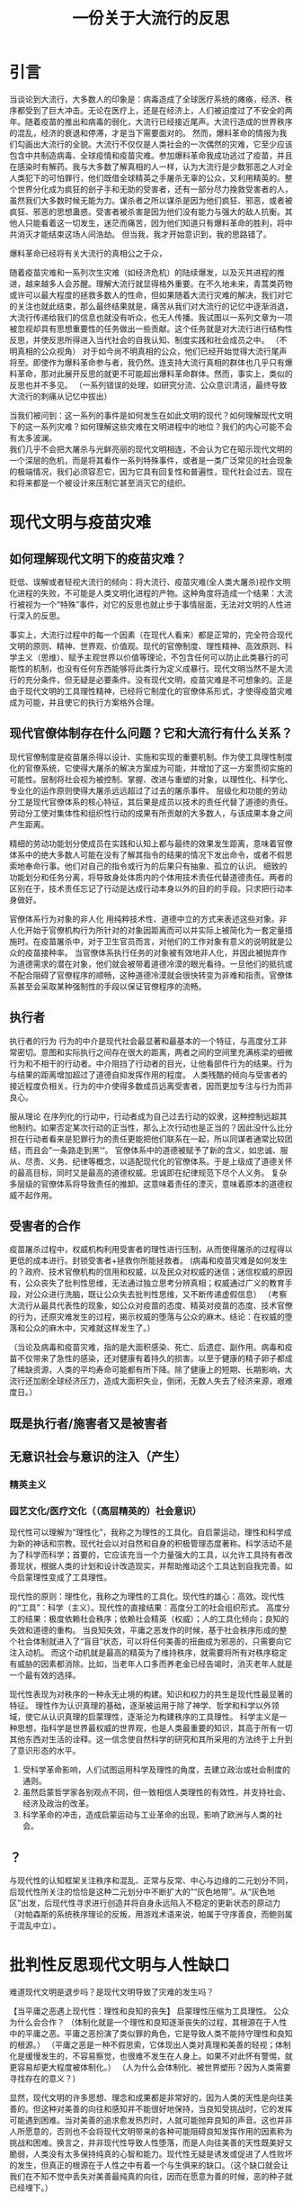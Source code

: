 #+Title:一份关于大流行的反思
* 引言
当谈论到大流行，大多数人的印象是：病毒造成了全球医疗系统的瘫痪，经济、秩序都受到了巨大冲击。无论在医疗上，还是在经济上，人们被迫度过了不安全的两年。随着疫苗的推出和病毒的弱化，大流行已经接近尾声。大流行造成的世界秩序的混乱，经济的衰退和停滞，才是当下需要面对的。
然而，爆料革命的情报为我们勾画出大流行的全貌。大流行不仅仅是人类社会的一次偶然的灾难，它至少应该包含中共制造病毒、全球疫情和疫苗灾难。参加爆料革命我成功逃过了疫苗，并且在感染时有解药。我与大多数了解真相的人一样，认为大流行是少数邪恶之人对全人类犯下的可怕罪行，他们既借全球精英之手屠杀无辜的公众，又利用精英的。整个世界分化成为疯狂的刽子手和无助的受害者，还有一部分尽力挽救受害者的人，虽然我们大多数时候无能为力。谋杀者之所以谋杀是因为他们疯狂、邪恶，或者被疯狂、邪恶的思想蛊惑。受害者被杀害是因为他们没有能力与强大的敌人抗衡。其他人只能看着这一切发生，迷茫而痛苦，因为他们知道只有爆料革命的胜利，将中共消灭才能结束这场人间浩劫。
但当我，我才开始意识到，我的思路错了。


爆料革命已经将有关大流行的真相公之于众，


随着疫苗灾难和一系列次生灾难（如经济危机）的陆续爆发，以及灭共进程的推进，越来越多人会苏醒。理解大流行就显得格外重要。在不久地未来，青蒿类药物或许可以最大程度的拯救多数人的性命，但如果随着大流行灾难的解决，我们对它的关注也就此结束，那么最终结果就是，痛苦从我们对大流行的记忆中逐渐消退，大流行传递给我们的信息也就没有听众，也无人传播。我试图以一系列文章为一项被忽视却具有思想重要性的任务做出一些贡献。这个任务就是对大流行进行结构性反思，并使反思所得进入当代社会的自我认知、制度实践和社会成员之中。
（不明真相的公众视角）
对于如今尚不明真相的公众，他们已经开始觉得大流行尾声将至。即使作为爆料革命参与者，我仍然。连支持大流行真相的群体也几乎只有爆料革命，那对此展开反思的就更不可能超出爆料革命群体。然而，事实上，类似的反思也并不多见。
（一系列错误的处理，如研究分流、公众意识清洁，最终导致大流行的刺痛从记忆中拔出）

当我们被问到：这一系列的事件是如何发生在如此文明的现代？如何理解现代文明下的这一系列灾难？如何理解这些灾难在文明进程中的地位？我们的内心可能不会有太多波澜。\\

我们几乎不会把大屠杀与光鲜亮丽的现代文明相连，不会认为它在昭示现代文明的一个深层的危机，而是将其看作一系列特殊事件，或者是一类广泛常见的社会现象的极端情况，我们必须容忍它，因为它具有回复性和普遍性，现代社会过去、现在和将来都是一个被设计来压制它甚至消灭它的组织。
* 现代文明与疫苗灾难
** 如何理解现代文明下的疫苗灾难？
贬低、误解或者轻视大流行的倾向：将大流行、疫苗灾难(全人类大屠杀)视作文明化进程的失败，不可能是人类文明化进程的产物。这种角度将造成一个结果：大流行被视为一个“特殊”事件，对它的反思也就止步于事情层面，无法对文明的人性进行深入的反思。

事实上，大流行过程中的每一个因素（在现代人看来）都是正常的，完全符合现代文明的原则、精神、世界观、价值观。现代的官僚制度、理性精神、高效原则、科学主义（思维）、赋予主观世界以价值等理论，不包含任何可以防止此类暴行的可能性的机制，也没有任何东西能够将此类行为定义成暴行。现代文明当然不是大流行的充分条件，但无疑是必要条件。没有现代文明，疫苗灾难是不可想象的。正是由于现代文明的工具理性精神，已经将它制度化的官僚体系形式，才使得疫苗灾难成为可能，并且使它的执行方案格外合理。
** 现代官僚体制存在什么问题？它和大流行有什么关系？
现代官僚制度是疫苗屠杀得以设计、实施和实现的重要机制。作为使工具理性制度化的官僚系统，它使得大屠杀的解决方案成为可能，并增加了这一方案贯彻实施的可能性。层制将社会视为被控制、掌握、改进与重塑的对象，以理性化、科学化、专业化的运作原则使得大屠杀远远超过了过去的屠杀事件。
层级化和功能的劳动分工是现代官僚体系的核心特征，其后果是成员以技术的责任代替了道德的责任。劳动分工使对集体性和组织性行动的成果有所贡献的大多数人，与该成果本身之间产生距离。

精细的劳动功能划分使成员在实践和认知上都与最终的效果发生距离，意味着官僚体系中的绝大多数人可能在没有了解其指令的结果的情况下发出命令，或者不假思索地奉命行事。他们对自己的指令或行为的后果只有抽象、孤立的认识。
细致的功能划分和任务分离，将导致身处体质内的个体用技术责任代替道德责任。两者的区别在于，技术责任忘记了行动是达成行动本身以外的目的的手段。只求把行动本身做好。

官僚体系行为对象的非人化
用纯粹技术性、道德中立的方式来表述这些对象。非人化开始于官僚机构行为所针对的对象因距离而可以并实际上被简化为一套定量措施时。在疫苗屠杀中，对于卫生官员而言，对他们的工作对象有意义的说明就是公众的疫苗接种率。
当官僚体系执行任务的对象被有效地非人化，并因此被抛弃作为道德需求的潜在对象，他们就会被带着道德冷漠的眼光看待。一旦他们的抵抗或不配合阻碍了官僚程序的顺畅，这种道德冷漠就会很快转变为非难和指责。官僚体系甚至会采取某种强制性的手段以保证官僚程序的流畅。
** 执行者
执行者的行为
行为的中介是现代社会最显著和最基本的一个特征，与高度分工非常密切。意图和实际执行之间存在很大的距离，两者之间的空间里充满栋梁的细微行为和不相干的行动者。中介阻挡了行动者的目光，让他看部件行为的结果。行为与结果的距离增加超过了道德自抑发挥作用的程度。
人类残酷的倾向与受害者的接近程度负相关。行为的中介使得多数成员远离受害者，因而更加专注与行为而非良心。

服从理论
在序列化的行动中，行动者成为自己过去行动的奴隶，这种控制远超其他制约。如果否定某次行动的正当性，那么上次行动也是正当的？因此没什么比分担在行动者看来是犯罪行为的责任更能把他们联系在一起，所以同谋者通常比较团结，而且会”一条路走到黑‘“。
官僚体系中的道德被赋予了新的含义，如忠诚、服从、尽责、义务、纪律等概念，以适配现代化的官僚体系。于是上级成了道德关怀的最高目标，同时又是最高的道德权威。忠诚即在纪律规范下尽个人义务。
复杂多层级的官僚体系将导致责任的推卸。这意味着责任的湮灭，意味着原本的道德权威不起作用。
** 受害者的合作
疫苗屠杀过程中，权威机构利用受害者的理性进行压制，从而使得屠杀的过程得以更低的成本进行。封锁受害者+拯救你所能拯救者。
(病毒和疫苗灾难是如何发生的？政府、技术官僚机构的信用和权威，以及民众对权威的迷信；迷信权威的原因有，公众丧失了批判性思维，无法通过独立思考分辨真相；权威通过广义的教育手段，对公众进行洗脑，既让公众失去批判性思维，又不断传递虚假信息）
（考察大流行从最具代表性的现象，如公众对疫苗的态度、精英对疫苗的态度、技术官僚的行为，还原灾难发生的过程，揭示权威的堕落与公众的麻木。结论：在权威的堕落和公众的麻木中，灾难就这样发生了。）

（当论及病毒和疫苗灾难，指的是大面积感染、死亡、后遗症、副作用。病毒和疫苗不仅带来了急性的感染，还对健康有着持久的损害。以至于健康的精子卵子都成了稀缺资源，人类的平均寿命可能都有所下降。除了健康上的短期、长期影响，大流行还加剧全球经济压力，造成大面积失业，倒闭，无数人失去了经济来源，艰难度日。）
** 既是执行者/施害者又是被害者
** 无意识社会与意识的注入（产生）
*** 精英主义
*** 园艺文化/医疗文化（（高层精英的）社会意识）
现代性可以理解为“理性化”，我称之为理性的工具化。自启蒙运动，理性和科学成为新的神话和宗教。现代社会以对自然和自身的积极管理态度著称。科学活动不是为了科学而科学；首要的，它应该充当一个力量强大的工具，以允许工具持有者改善现状，根据人类的计划和设计改造现实，并帮助推动这个工具达到自我完善。如今启蒙理性变成了工具理性。

现代性的原则：理性化，我称之为理性的工具化。现代性的雄心：高效。现代性的“工具”：科学（主义）。现代性的直接结果：高度分工的社会组织形式。
高度分工的结果：极度依赖社会秩序；依赖社会精英（权威）；人的工具化倾向；良知的失效和道德的重构。
当良知失效，平庸之恶发作的时候，基于社会秩序形成的整个社会体制就进入了“盲目”状态，可以将任何美善的扭曲成为邪恶的，只需要向它注入动机。
而这个动机就是最高的精英为了维持秩序，就需要将所有对秩序稳定有威胁的因素都消除。比如，当老年人口多而养老金已经告竭时，消灭老年人就是一个最有效的选择。

现代性表现为对秩序的一种永无止境的构建。知识和权力的共生是现代性最显著的特征。
理性作为认识真理的基础，逐渐被运用于除了神学、哲学和科学以外领域，使它从认识真理的启蒙理性，逐渐沦为构建秩序的工具理性。
科学主义是一种思想，指科学是世界最权威的世界观，也是人类最重要的知识，其高于所有一切其他东西对生活的诠释。这一信念使自然科学的研究和其所采用的方法终于上升到了意识形态的水平。

1. 受科学革命影响，人们试图运用科学及理性的角度，去建立政治或社会制度的通则。
2. 虽然启蒙哲学家各别观点不同，但一致相信人类理性的有效性，并支持社会、经济及政治的改革。
3. 科学革命的冲击，造成启蒙运动与工业革命的出现，影响了欧洲与人类的社会。
** ？
与现代性的认知框架关注秩序和混乱、正常与反常、中心与边缘的二元划分不同，后现代性所关注的恰恰是这种二元划分中不断扩大的”“灰色地带”。从“灰色地区”出发，后现代性寻求进行创造并将自身永远陷入不稳定的更新状态的原动力（对帕森斯的系统秩序理论的反叛，用游戏术语来说，帕属于守序善良，而鲍则属于混乱中立）。
* 批判性反思现代文明与人性缺口
难道现代文明是退步吗？是现代文明导致了灾难的发生吗？

【当平庸之恶遇上现代性：理性和良知的丧失】
启蒙理性压缩为工具理性。
公众为什么会合作？
（体制化就是一个理性和良知逐渐丧失的过程，其根源在于人性中的平庸之恶。平庸之恶扮演了类似罪的角色，它是导致人类不能持守理性和良知的根源。）
（平庸之恶是一种不假思索，它体现出人类对真理和美善的轻视；体制化是缓慢发生的，不容易察觉，也很难不发生在人身上。如果不对此怀有警惕，就更容易却更大程度被体制化。）
（人为什么会体制化、被世界塑形？因为人类需要寻找存在的意义？）

显然，现代文明的许多思想、理念和成果都是非常好的，因为人类的天性是向往美善的。但这种对美善的向往和感知并不能很好地保持，当良知受挑战时，它的发挥可能遇到困难。当对美善的追求愈发热烈时，人就可能抛弃良知的声音。这也并非人所愿意的，否则也不会将现代文明带来的各种可能阻碍良知发挥作用的因素称为挑战和困难。换言之，并非现代性导致人性堕落，而是人向往美善的天性既美好又脆弱，人类没有太多保持纯真的心智和能力。现代性无疑是诱发或促进了人性败坏的发生，但真正的根源在于人性之中有着一个与生俱来的缺口。（这个缺口就会让我们在不知不觉中丢失对美善最纯真的向往，因而在愿意为善的时候，恶的种子就已经埋下。）


** 大流行的根源：现代性、体制化与平庸之恶
（病毒和疫苗灾难为什么会发生？病毒疫苗灾难是现代性体制化+平庸之恶[不假思索]的必然结果。平庸之恶是卷入体制、逐渐丧失批判性思维的根源，即人类拥有理性[对真理的感知和向往]和良知[对善的感知和向往]却没有持受理性和良知的能力[工具理性可能会保留]。它是人类的理性和良知在面对现代性时表现得无比脆弱的根源[之一]。）
（病毒灾难的发生，有基本条件，如权威作恶、公众迷信。权威建立、巩固到作恶，与公众批判性思维、独立思考能力的丧失一路相随。不可否认，权威利用了自己的优势，迫使公众进一步放弃独立思考能力，但公众同样为此负责，因为自己的平庸之恶。我想说，病毒灾难的发生并不是文明进程的插曲，它是自然的结果。并非权威者单方面伤害公众，而是体制化的权威和公众共同完成的一次“大屠杀”）
（现代性体制扮演了什么角色（类似律法）？人类对秩序有需要，以至于对权威有需求。现代性的原则导致社会过度分工，许多人将自己工具化，并依赖其他不同的工具人。最终，将独立思考、独立判断的“工作”都分工给了各个领域的权威。批判性思维&独立思考判断“能力”的缺失，导致公众对权威产生了不可“戒断”的精神依赖。各个领域的各级权威都follow更大的权威，最终几乎所有人都依赖各个领域中的极少数人做出的判断/断言。然后，这极少数人就将人类拉入深渊。）

* 原罪论
【原罪：一切败坏的根源】
（人的内心总是向往美善，但这种向往在面对现代性的原则时显得异常脆弱，最终人就被现代文化塑形。人有良心，向往良心所指向的美善，却不具备持守良心的能力。这种面对世界无法持守良心，以至于逐渐麻木、堕落的人性根源，可以部分概括为平庸之恶。）
（澄清原罪论不是性恶论，它强调不是人类的本性是邪恶的，而是人虽然有良心，有对美善的感知和向往，却不能持守，最终使美善败坏而无能为力。可以再进行某些补充说明，如原罪论对启蒙思想的影响，以及对美国建立的影响，以让原罪论更好接受。）
（讨论原罪论的真理性，主要的论证就是人类文明发展过程中，各种恶行发生的必然性。如，大屠杀必然发生。美国的腐败也是必然的。中共的统治也是必然的。病毒和疫苗灾难也是必然的。）
（人如何面对原罪？事情上只能通过各种方式提高人类作恶的成本，并不断地纠正错误，以延缓美善败坏的过程。而且必须始终警醒，任何纠错只能让人类短暂地回归“正轨”，依靠人类的力量不可能彻底解决原罪。根源上原罪只能通过人性的更新消解，所以只能诉诸信仰。）
* 现代文明的革命
事情层面能做的就是变革。理清问题和挑战，给出解决原则、思路或方案。必须强调不能过分的追求完美的秩序（现代性就是对秩序的一种永无止境的构建）。

延续前文提到的问题。

去中心化革命（铸币权、组织/协作）

AI技术对现代文明分工秩序的冲击
应用AI的出现可能对人的工具化倾向带来巨大挑战

病毒、疫苗灾难的长远后果

【教育维度】
教育能做的其实也不多，独立人格和批判性思维是很难通过某种设计而培养的。从科学主义的角度出发进行设计，最终可能重蹈覆辙。但教育的首要原则就是，尽力使人的良知可以最大程度保留并发挥作用。教育同时非常重要，唯有教育能够让输入社会体制中的成员最大程度地保留良知和启蒙理性。



【秩序的重建】【信用危机】【爆料革命】
（如何重建秩序？人类如何重新回到适度的分工协作之中？）
（讨论具体事情层面如何应对后病毒疫苗时代的信用崩塌、秩序崩塌等问题。就信用、秩序重建，以及对现代的纠错给出解决思路。讨论在此过程中爆料革命的使命--以真相刺破时代的“泡沫”，保留人类重建文明的力量，并成为文明重建的中流砥柱）
（爆料革命既是现代文明的最大革命者，揭示真相，消灭CCP这个现代文明的最大产物，为信用危机提供解决方案等）
（爆料革命与历史上的革命不同，不是从思想革命中爆发）
（爆料革命对灭共后的文明重建，包括思想、秩序、体制、教育等，其实并没有太多的构思，但这并没有问题，只是需要对此有所讨论。）
* 人性的救赎

【灾难之审判：谁为病毒和疫苗灾难负责？每一个人。】
（没有律法何来审判？人的理性和良知就是律法。？？？是否要写这个话题？？？）

为什么讨论人性的救赎？我们的人性有缺口，如果缺口无法被填补，无论新秩序设计得多么完善，终究没有解决根本问题。而且，当我们面对现代文明某种程度的瓦解（比如AI挑战了人类的存在的价值），以及人性存在缺口的真相时，人的价值和意义是什么？人的归属在哪里？无数的问题浮出水面。
作为一个现代人，我们把自己当成社会分工的一员，但事实上这只是人的社会角色。许多人将社会角色就当作了自己，然而，难道没有社会角色的人就没有存在的意义了吗？就不是人了吗？在现代文明秩序尚且稳定的时期，人们可能不太关注这个问题。然而，当AI的出现，许多人面临着失去社会角色的威胁，将自己工具化的倾向遭到挑战。难道失去社会角色的人就失去了意义了吗？人真正的意义、价值和本质是什么？面对这些问题，哲学只能部分地回答，却不能提供终极的答案。
能解决人性的诸多疑问的，唯有宗教信仰。
但在面临人性存在缺口的真相时，几乎所有宗教都显得格外无力。先验直觉告诉我们，任何残缺的，不完美的事物，不可能拥有永恒的价值和意义。换言之，任何哲学回答最终都会面临一个无法解决的问题：人有没有永恒的价值、意义和归宿？若有，人性不应该有缺口。若没有，难道我们所追求一切都没有永恒的价值吗？我们就存在于永恒的无意义（虚空）之中。
真正的信仰应该具有以下原则：
1. 承认人性不完美的事实。
2. 提供人性更新的救赎。
